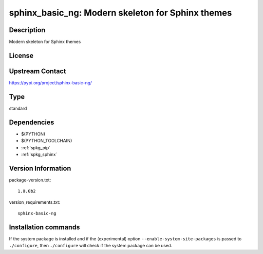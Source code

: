 .. _spkg_sphinx_basic_ng:

sphinx_basic_ng: Modern skeleton for Sphinx themes
==================================================

Description
-----------

Modern skeleton for Sphinx themes

License
-------

Upstream Contact
----------------

https://pypi.org/project/sphinx-basic-ng/



Type
----

standard


Dependencies
------------

- $(PYTHON)
- $(PYTHON_TOOLCHAIN)
- :ref:`spkg_pip`
- :ref:`spkg_sphinx`

Version Information
-------------------

package-version.txt::

    1.0.0b2

version_requirements.txt::

    sphinx-basic-ng

Installation commands
---------------------

.. tab:: PyPI:

   .. CODE-BLOCK:: bash

       $ pip install sphinx-basic-ng

.. tab:: Sage distribution:

   .. CODE-BLOCK:: bash

       $ sage -i sphinx_basic_ng

.. tab:: Arch Linux:

   .. CODE-BLOCK:: bash

       $ sudo pacman -S python-sphinx-basic-ng

.. tab:: conda-forge:

   .. CODE-BLOCK:: bash

       $ conda install sphinx-basic-ng

.. tab:: Debian/Ubuntu:

   .. CODE-BLOCK:: bash

       $ sudo apt-get install sphinx-basic-ng

.. tab:: Fedora/Redhat/CentOS:

   .. CODE-BLOCK:: bash

       $ sudo dnf install python3-sphinx-basic-ng

.. tab:: FreeBSD:

   .. CODE-BLOCK:: bash

       $ sudo pkg install textproc/py-sphinx-basic-ng

.. tab:: Gentoo Linux:

   .. CODE-BLOCK:: bash

       $ sudo emerge dev-python/sphinx-basic-ng


If the system package is installed and if the (experimental) option
``--enable-system-site-packages`` is passed to ``./configure``, then 
``./configure`` will check if the system package can be used.
